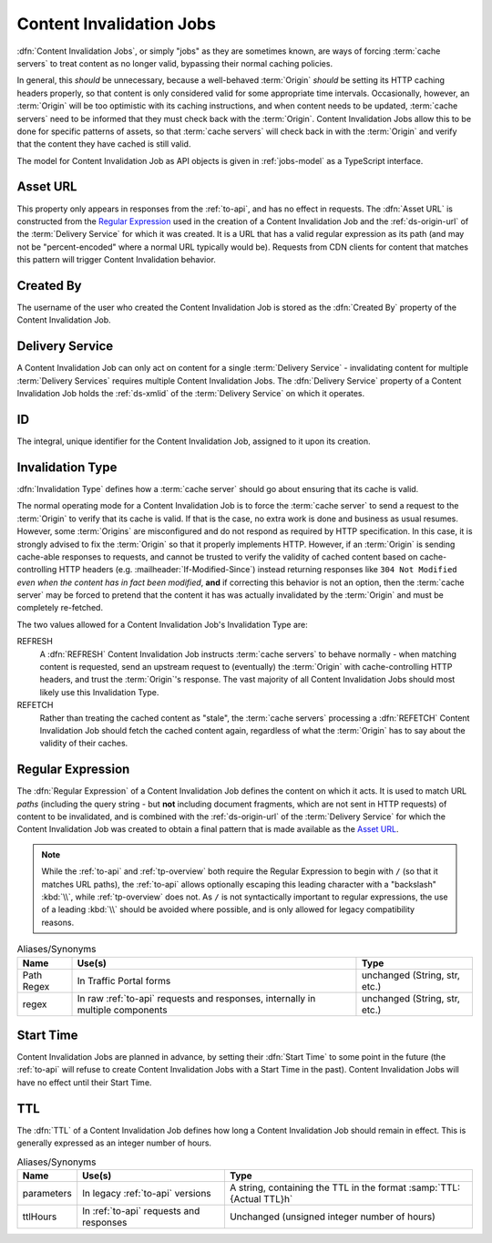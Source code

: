 ..
..
.. Licensed under the Apache License, Version 2.0 (the "License");
.. you may not use this file except in compliance with the License.
.. You may obtain a copy of the License at
..
..     http://www.apache.org/licenses/LICENSE-2.0
..
.. Unless required by applicable law or agreed to in writing, software
.. distributed under the License is distributed on an "AS IS" BASIS,
.. WITHOUT WARRANTIES OR CONDITIONS OF ANY KIND, either express or implied.
.. See the License for the specific language governing permissions and
.. limitations under the License.
..

.. _jobs:

*************************
Content Invalidation Jobs
*************************
:dfn:`Content Invalidation Jobs`, or simply "jobs" as they are sometimes known, are ways of forcing :term:`cache servers` to treat content as no longer valid, bypassing their normal caching policies.

In general, this *should* be unnecessary, because a well-behaved :term:`Origin` *should* be setting its HTTP caching headers properly, so that content is only considered valid for some appropriate time intervals. Occasionally, however, an :term:`Origin` will be too optimistic with its caching instructions, and when content needs to be updated, :term:`cache servers` need to be informed that they must check back with the :term:`Origin`. Content Invalidation Jobs allow this to be done for specific patterns of assets, so that :term:`cache servers` will check back in with the :term:`Origin` and verify that the content they have cached is still valid.

The model for Content Invalidation Job as API objects is given in :ref:`jobs-model` as a TypeScript interface.

.. _jobs-model:

.. code-block:: typescript
	:caption: Content Invalidation Job as a Typescript interface.

	/** This is the form used to create a new Content Invalidation Job */
	interface ContentInvalidationJobCreationRequest {
		deliveryService: string;
		invalidationType: "REFRESH" | "REFETCH";
		regex: `/${string}` | `\\/${string}`; // must also be a valid RegExp
		startTime: Date; // RFC3339 string
		ttlHours: number;
	}

	/**
	 * This is the form used to return representations of Content Invalidation
	 * Requests to clients.
	 */
	interface ContentInvalidationJob {
		assetUrl: string;
		createdBy: string;
		deliveryService: string;
		id: number;
		invalidationType: "REFRESH" | "REFETCH";
		startTime: Date; // RFC3339 string
		ttlHours: number;
	}

.. _job-asset-url:

Asset URL
---------
This property only appears in responses from the :ref:`to-api`, and has no effect in requests. The :dfn:`Asset URL` is constructed from the `Regular Expression`_ used in the creation of a Content Invalidation Job and the :ref:`ds-origin-url` of the :term:`Delivery Service` for which it was created. It is a URL that has a valid regular expression as its path (and may not be "percent-encoded" where a normal URL typically would be). Requests from CDN clients for content that matches this pattern will trigger Content Invalidation behavior.

.. _job-created-by:

Created By
----------
The username of the user who created the Content Invalidation Job is stored as the :dfn:`Created By` property of the Content Invalidation Job.

.. _job-ds:

Delivery Service
----------------
A Content Invalidation Job can only act on content for a single :term:`Delivery Service` - invalidating content for multiple :term:`Delivery Services` requires multiple Content Invalidation Jobs. The :dfn:`Delivery Service` property of a Content Invalidation Job holds the :ref:`ds-xmlid` of the :term:`Delivery Service` on which it operates.

.. versionchanged:: 4.0
	In earlier API versions, this property was allowed to be either the integral, unique identifier of the target :term:`Delivery Service`, *or* its :ref:`ds-xmlid` - this is no longer the case, but it should always be safe to use the :ref:`ds-xmlid` in any case.

.. _job-id:

ID
--
The integral, unique identifier for the Content Invalidation Job, assigned to it upon its creation.

.. _job-invalidation-type:

Invalidation Type
-----------------
:dfn:`Invalidation Type` defines how a :term:`cache server` should go about ensuring that its cache is valid.

The normal operating mode for a Content Invalidation Job is to force the :term:`cache server` to send a request to the :term:`Origin` to verify that its cache is valid. If that is the case, no extra work is done and business as usual resumes. However, some :term:`Origins` are misconfigured and do not respond as required by HTTP specification. In this case, it is strongly advised to fix the :term:`Origin` so that it properly implements HTTP. However, if an :term:`Origin` is sending cache-able responses to requests, and cannot be trusted to verify the validity of cached content based on cache-controlling HTTP headers (e.g. :mailheader:`If-Modified-Since`) instead returning responses like ``304 Not Modified`` *even when the content has in fact been modified*, **and** if correcting this behavior is not an option, then the :term:`cache server` may be forced to pretend that the content it has was actually invalidated by the :term:`Origin` and must be completely re-fetched.

The two values allowed for a Content Invalidation Job's Invalidation Type are:

REFRESH
	A :dfn:`REFRESH` Content Invalidation Job instructs :term:`cache servers` to behave normally - when matching content is requested, send an upstream request to (eventually) the :term:`Origin` with cache-controlling HTTP headers, and trust the :term:`Origin`'s response. The vast majority of all Content Invalidation Jobs should most likely use this Invalidation Type.
REFETCH
	Rather than treating the cached content as "stale", the :term:`cache servers` processing a :dfn:`REFETCH` Content Invalidation Job should fetch the cached content again, regardless of what the :term:`Origin` has to say about the validity of their caches.

.. _job-regex:

Regular Expression
------------------
The :dfn:`Regular Expression` of a Content Invalidation Job defines the content on which it acts. It is used to match URL *paths* (including the query string - but **not** including document fragments, which are not sent in HTTP requests) of content to be invalidated, and is combined with the :ref:`ds-origin-url` of the :term:`Delivery Service` for which the Content Invalidation Job was created to obtain a final pattern that is made available as the `Asset URL`_.

.. note:: While the :ref:`to-api` and :ref:`tp-overview` both require the Regular Expression to begin with ``/`` (so that it matches URL paths), the :ref:`to-api` allows optionally escaping this leading character with a "backslash" :kbd:`\\`, while :ref:`tp-overview` does not. As ``/`` is not syntactically important to regular expressions, the use of a leading :kbd:`\\` should be avoided where possible, and is only allowed for legacy compatibility reasons.

.. table:: Aliases/Synonyms

	+------------+--------------------------------------------------------------------------------+-------------------------------+
	| Name       | Use(s)                                                                         | Type                          |
	+============+================================================================================+===============================+
	| Path Regex | In Traffic Portal forms                                                        | unchanged (String, str, etc.) |
	+------------+--------------------------------------------------------------------------------+-------------------------------+
	| regex      | In raw :ref:`to-api` requests and responses, internally in multiple components | unchanged (String, str, etc.) |
	+------------+--------------------------------------------------------------------------------+-------------------------------+

.. _job-start-time:

Start Time
----------
Content Invalidation Jobs are planned in advance, by setting their :dfn:`Start Time` to some point in the future (the :ref:`to-api` will refuse to create Content Invalidation Jobs with a Start Time in the past). Content Invalidation Jobs will have no effect until their Start Time.

.. _job-ttl:

TTL
---
The :dfn:`TTL` of a Content Invalidation Job defines how long a Content Invalidation Job should remain in effect. This is generally expressed as an integer number of hours.

.. table:: Aliases/Synonyms

	+------------+-----------------------------------------+----------------------------------------------------------------------+
	| Name       | Use(s)                                  | Type                                                                 |
	+============+=========================================+======================================================================+
	| parameters | In legacy :ref:`to-api` versions        | A string, containing the TTL in the format :samp:`TTL:{Actual TTL}h` |
	+------------+-----------------------------------------+----------------------------------------------------------------------+
	| ttlHours   | In :ref:`to-api` requests and responses | Unchanged (unsigned integer number of hours)                         |
	+------------+-----------------------------------------+----------------------------------------------------------------------+
